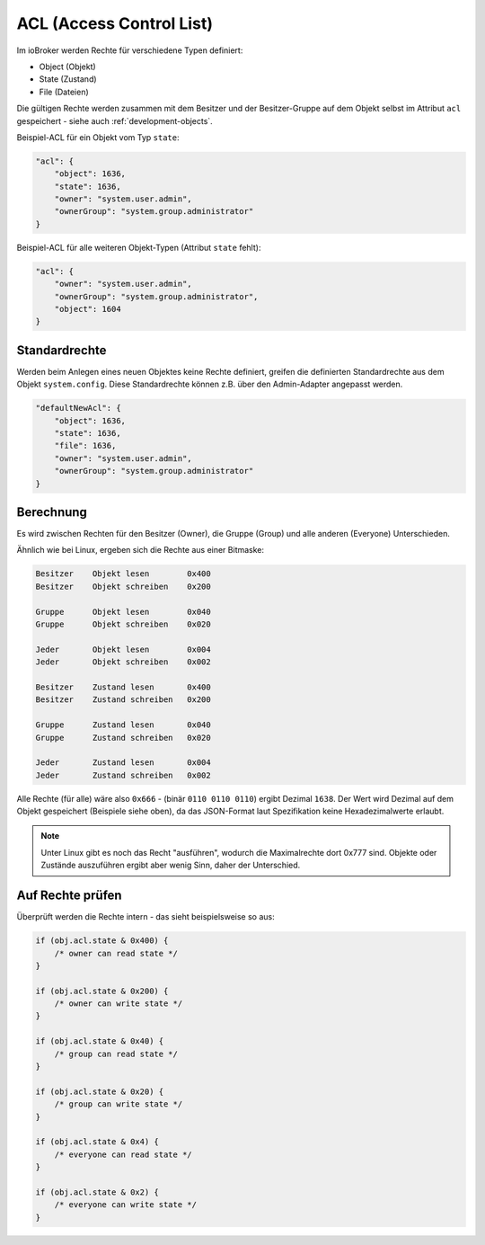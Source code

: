 .. _basics-acl:

ACL (Access Control List)
=========================

Im ioBroker werden Rechte für verschiedene Typen definiert:

- Object (Objekt)
- State (Zustand)
- File (Dateien)

Die gültigen Rechte werden zusammen mit dem Besitzer und der Besitzer-Gruppe auf dem Objekt selbst im Attribut ``acl`` gespeichert - siehe auch :ref:`development-objects`.

Beispiel-ACL für ein Objekt vom Typ ``state``:

.. code:: json

    "acl": {
        "object": 1636,
        "state": 1636,
        "owner": "system.user.admin",
        "ownerGroup": "system.group.administrator"
    }

Beispiel-ACL für alle weiteren Objekt-Typen (Attribut ``state`` fehlt):

.. code:: json

    "acl": {
        "owner": "system.user.admin",
        "ownerGroup": "system.group.administrator",
        "object": 1604
    }

Standardrechte
--------------

Werden beim Anlegen eines neuen Objektes keine Rechte definiert, greifen die definierten Standardrechte aus dem Objekt ``system.config``. Diese Standardrechte können z.B. über den Admin-Adapter angepasst werden.

.. code:: json

    "defaultNewAcl": {
        "object": 1636,
        "state": 1636,
        "file": 1636,
        "owner": "system.user.admin",
        "ownerGroup": "system.group.administrator"
    }

Berechnung
----------

Es wird zwischen Rechten für den Besitzer (Owner), die Gruppe (Group) und alle anderen (Everyone) Unterschieden. 

Ähnlich wie bei Linux, ergeben sich die Rechte aus einer Bitmaske:

.. code::

    Besitzer    Objekt lesen        0x400
    Besitzer    Objekt schreiben    0x200

    Gruppe      Objekt lesen        0x040
    Gruppe      Objekt schreiben    0x020

    Jeder       Objekt lesen        0x004
    Jeder       Objekt schreiben    0x002

    Besitzer    Zustand lesen       0x400
    Besitzer    Zustand schreiben   0x200

    Gruppe      Zustand lesen       0x040
    Gruppe      Zustand schreiben   0x020

    Jeder       Zustand lesen       0x004
    Jeder       Zustand schreiben   0x002

Alle Rechte (für alle) wäre also ``0x666`` - (binär ``0110 0110 0110``) ergibt Dezimal ``1638``. Der Wert wird Dezimal auf dem Objekt gespeichert (Beispiele siehe oben), da das JSON-Format laut Spezifikation keine Hexadezimalwerte erlaubt.

.. note::
    Unter Linux gibt es noch das Recht "ausführen", wodurch die Maximalrechte dort 0x777 sind. Objekte oder Zustände auszuführen ergibt aber wenig Sinn, daher der Unterschied.

Auf Rechte prüfen
-----------------

Überprüft werden die Rechte intern - das sieht beispielsweise so aus:

.. code:: javascript

    if (obj.acl.state & 0x400) {
        /* owner can read state */
    }

    if (obj.acl.state & 0x200) {
        /* owner can write state */
    }

    if (obj.acl.state & 0x40) {
        /* group can read state */
    }

    if (obj.acl.state & 0x20) {
        /* group can write state */
    }

    if (obj.acl.state & 0x4) {
        /* everyone can read state */
    }

    if (obj.acl.state & 0x2) {
        /* everyone can write state */
    }
